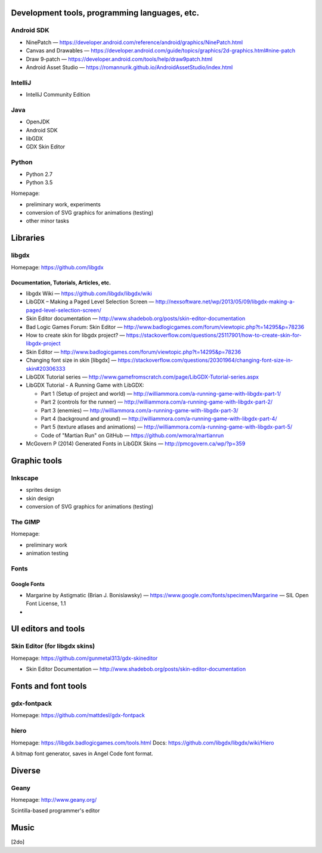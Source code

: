 .. title: Credits
.. slug: credits
.. date: 2016-01-07 23:30:20 UTC
.. tags:
.. link:
.. description:
.. type: text

Development tools, programming languages, etc.
==============================================

Android SDK
-----------

* NinePatch — https://developer.android.com/reference/android/graphics/NinePatch.html
* Canvas and Drawables — https://developer.android.com/guide/topics/graphics/2d-graphics.html#nine-patch
* Draw 9-patch — https://developer.android.com/tools/help/draw9patch.html
* Android Asset Studio — https://romannurik.github.io/AndroidAssetStudio/index.html

IntelliJ
--------

* IntelliJ Community Edition

Java
----

* OpenJDK
* Android SDK
* libGDX
* GDX Skin Editor

Python
------

* Python 2.7
* Python 3.5

Homepage:

* preliminary work, experiments
* conversion of SVG graphics for animations (testing)
* other minor tasks

Libraries
=========

libgdx
------

Homepage: https://github.com/libgdx


Documentation, Tutorials, Articles, etc.
~~~~~~~~~~~~~~~~~~~~~~~~~~~~~~~~~~~~~~~~

* libgdx Wiki — https://github.com/libgdx/libgdx/wiki

* LibGDX – Making a Paged Level Selection Screen — http://nexsoftware.net/wp/2013/05/09/libgdx-making-a-paged-level-selection-screen/

* Skin Editor documentation — http://www.shadebob.org/posts/skin-editor-documentation

* Bad Logic Games Forum: Skin Editor — http://www.badlogicgames.com/forum/viewtopic.php?t=14295&p=78236

* How to create skin for libgdx project? — https://stackoverflow.com/questions/25117901/how-to-create-skin-for-libgdx-project

* Skin Editor — http://www.badlogicgames.com/forum/viewtopic.php?t=14295&p=78236

* Changing font size in skin [libgdx] — https://stackoverflow.com/questions/20301964/changing-font-size-in-skin#20306333

* LibGDX Tutorial series — http://www.gamefromscratch.com/page/LibGDX-Tutorial-series.aspx

* LibGDX Tutorial - A Running Game with LibGDX:

  * Part 1 (Setup of project and world) — http://williammora.com/a-running-game-with-libgdx-part-1/
  * Part 2 (controls for the runner) — http://williammora.com/a-running-game-with-libgdx-part-2/
  * Part 3 (enemies) — http://williammora.com/a-running-game-with-libgdx-part-3/
  * Part 4 (background and ground) — http://williammora.com/a-running-game-with-libgdx-part-4/
  * Part 5 (texture atlases and animations) — http://williammora.com/a-running-game-with-libgdx-part-5/
  * Code of "Martian Run" on GitHub — https://github.com/wmora/martianrun

* McGovern P (2014) Generated Fonts in LibGDX Skins — http://pmcgovern.ca/wp/?p=359

Graphic tools
=============

Inkscape
--------

* sprites design
* skin design
* conversion of SVG graphics for animations (testing)

The GIMP
--------

Homepage:

* preliminary work
* animation testing

Fonts
-----

Google Fonts
~~~~~~~~~~~~

* Margarine by Astigmatic (Brian J. Bonislawsky) — https://www.google.com/fonts/specimen/Margarine — SIL Open Font License, 1.1

*

UI editors and tools
====================

Skin Editor (for libgdx skins)
------------------------------

Homepage: https://github.com/gunmetal313/gdx-skineditor

* Skin Editor Documentation — http://www.shadebob.org/posts/skin-editor-documentation

Fonts and font tools
====================

gdx-fontpack
------------

Homepage: https://github.com/mattdesl/gdx-fontpack

hiero
-----

Homepage: https://libgdx.badlogicgames.com/tools.html
Docs: https://github.com/libgdx/libgdx/wiki/Hiero

A bitmap font generator, saves in Angel Code font format.


Diverse
=======

Geany
-----

Homepage: http://www.geany.org/

Scintilla-based programmer's editor


Music
=====

[2do]

